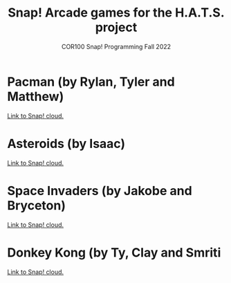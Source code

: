 #+title: Snap! Arcade games for the H.A.T.S. project
#+subtitle: COR100 Snap! Programming Fall 2022
#+options: toc:nil num:nil ^:nil
#+startup: overview hideblocks indent inlineimages
#+attr_html: :width 400px
[[../img/hats.jpg]]

* Pacman (by Rylan, Tyler and Matthew)
#+attr_html: :width 300px
[[../img/10_pacman.png]] 

[[https://snap.berkeley.edu/embed?projectname=Pacman&username=matthew2022&showTitle=true&showAuthor=true&editButton=true&pauseButton=true][Link to Snap! cloud.]]

* Asteroids (by Isaac)
#+attr_html: :width 300px
[[../img/10_asteroids.jpg]]

[[https://snap.berkeley.edu/project?username=isaac%2erice&projectname=Asteroids][Link to Snap! cloud.]]

* Space Invaders (by Jakobe and Bryceton)
#+attr_html: :width 200px
[[../img/10_spaceinvaders.gif]]

[[https://snap.berkeley.edu/project?username=bryceton%20church&projectname=SpaceInvaders][Link to Snap! cloud.]]

* Donkey Kong (by Ty, Clay and Smriti
#+attr_html: :width 300px
[[../img/10_kong.jpg]]

[[https://snap.berkeley.edu/project?username=tyferguson&projectname=Donkey%20Kong][Link to Snap! cloud.]]


